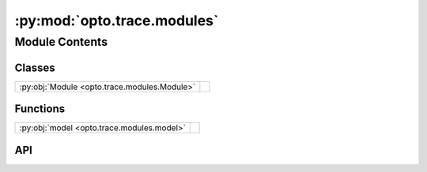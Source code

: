 :py:mod:`opto.trace.modules`
============================

.. py:module:: opto.trace.modules

.. autodoc2-docstring:: opto.trace.modules
   :allowtitles:

Module Contents
---------------

Classes
~~~~~~~

.. list-table::
   :class: autosummary longtable
   :align: left

   * - :py:obj:`Module <opto.trace.modules.Module>`
     - .. autodoc2-docstring:: opto.trace.modules.Module
          :summary:

Functions
~~~~~~~~~

.. list-table::
   :class: autosummary longtable
   :align: left

   * - :py:obj:`model <opto.trace.modules.model>`
     - .. autodoc2-docstring:: opto.trace.modules.model
          :summary:

API
~~~

.. py:function:: model(cls)
   :canonical: opto.trace.modules.model

   .. autodoc2-docstring:: opto.trace.modules.model

.. py:class:: Module
   :canonical: opto.trace.modules.Module

   Bases: :py:obj:`opto.trace.containers.ParameterContainer`

   .. autodoc2-docstring:: opto.trace.modules.Module

   .. py:method:: forward(*args, **kwargs)
      :canonical: opto.trace.modules.Module.forward
      :abstractmethod:

      .. autodoc2-docstring:: opto.trace.modules.Module.forward

   .. py:method:: save(file_name)
      :canonical: opto.trace.modules.Module.save

      .. autodoc2-docstring:: opto.trace.modules.Module.save

   .. py:method:: load(file_name)
      :canonical: opto.trace.modules.Module.load

      .. autodoc2-docstring:: opto.trace.modules.Module.load
